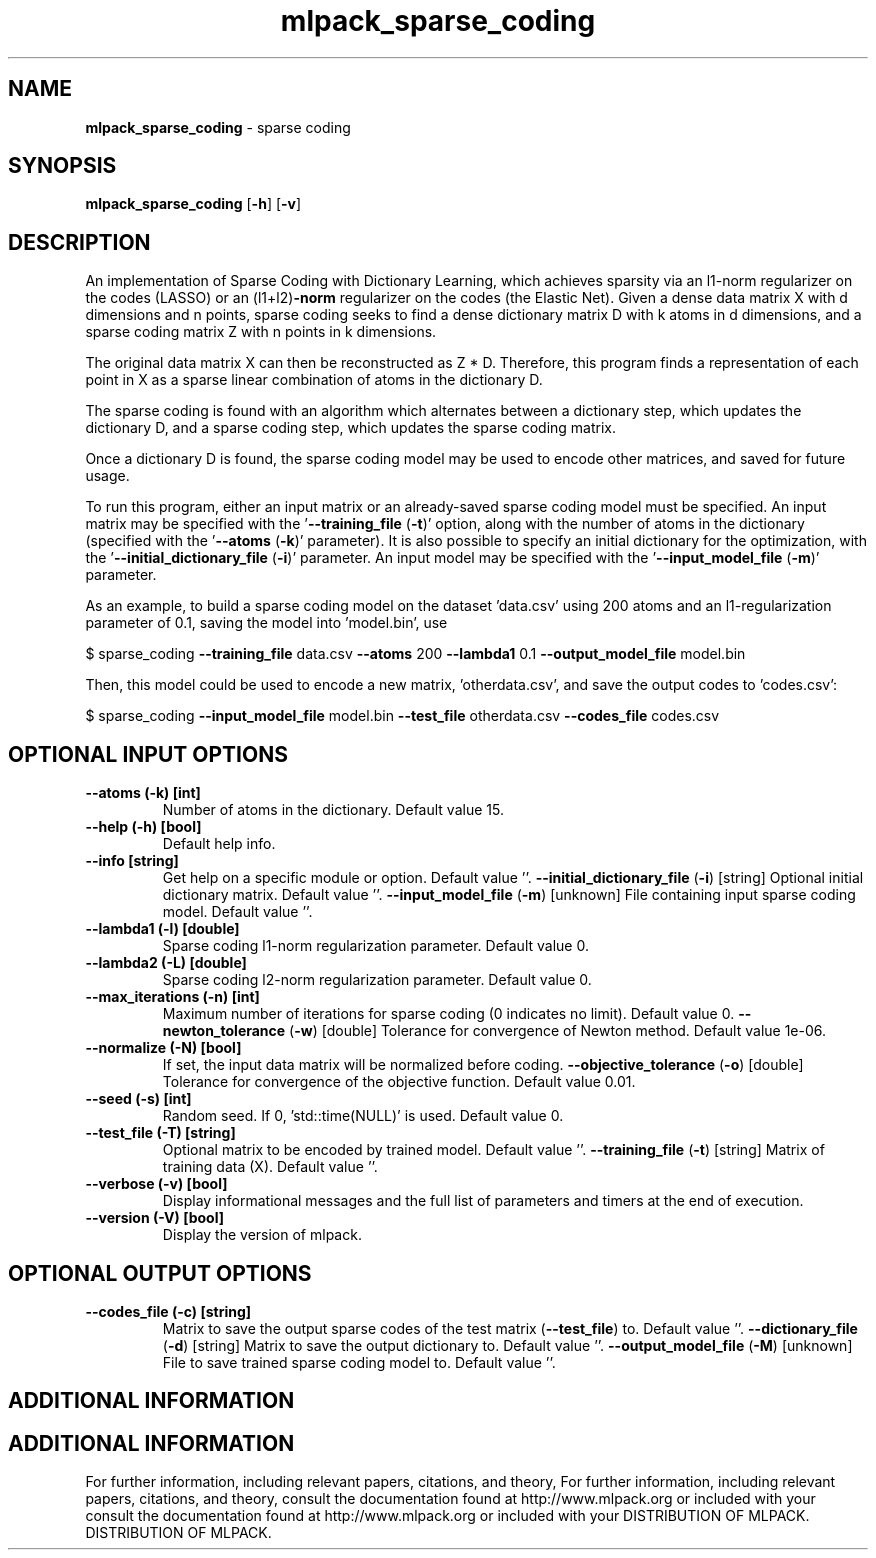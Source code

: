 .\" Text automatically generated by txt2man
.TH mlpack_sparse_coding  "1" "" ""
.SH NAME
\fBmlpack_sparse_coding \fP- sparse coding
.SH SYNOPSIS
.nf
.fam C
 \fBmlpack_sparse_coding\fP [\fB-h\fP] [\fB-v\fP]  
.fam T
.fi
.fam T
.fi
.SH DESCRIPTION


An implementation of Sparse Coding with Dictionary Learning, which achieves
sparsity via an l1-norm regularizer on the codes (LASSO) or an (l1+l2)\fB-norm\fP
regularizer on the codes (the Elastic Net). Given a dense data matrix X with
d dimensions and n points, sparse coding seeks to find a dense dictionary
matrix D with k atoms in d dimensions, and a sparse coding matrix Z with n
points in k dimensions.
.PP
The original data matrix X can then be reconstructed as Z * D. Therefore,
this program finds a representation of each point in X as a sparse linear
combination of atoms in the dictionary D.
.PP
The sparse coding is found with an algorithm which alternates between a
dictionary step, which updates the dictionary D, and a sparse coding step,
which updates the sparse coding matrix.
.PP
Once a dictionary D is found, the sparse coding model may be used to encode
other matrices, and saved for future usage.
.PP
To run this program, either an input matrix or an already-saved sparse coding
model must be specified. An input matrix may be specified with the
\(cq\fB--training_file\fP (\fB-t\fP)' option, along with the number of atoms in the
dictionary (specified with the '\fB--atoms\fP (\fB-k\fP)' parameter). It is also possible
to specify an initial dictionary for the optimization, with the
\(cq\fB--initial_dictionary_file\fP (\fB-i\fP)' parameter. An input model may be specified
with the '\fB--input_model_file\fP (\fB-m\fP)' parameter.
.PP
As an example, to build a sparse coding model on the dataset 'data.csv' using
200 atoms and an l1-regularization parameter of 0.1, saving the model into
\(cqmodel.bin', use 
.PP
$ sparse_coding \fB--training_file\fP data.csv \fB--atoms\fP 200 \fB--lambda1\fP 0.1
\fB--output_model_file\fP model.bin
.PP
Then, this model could be used to encode a new matrix, 'otherdata.csv', and
save the output codes to 'codes.csv': 
.PP
$ sparse_coding \fB--input_model_file\fP model.bin \fB--test_file\fP otherdata.csv
\fB--codes_file\fP codes.csv
.SH OPTIONAL INPUT OPTIONS 

.TP
.B
\fB--atoms\fP (\fB-k\fP) [int]
Number of atoms in the dictionary. Default
value 15.
.TP
.B
\fB--help\fP (\fB-h\fP) [bool]
Default help info.
.TP
.B
\fB--info\fP [string]
Get help on a specific module or option. 
Default value ''.
\fB--initial_dictionary_file\fP (\fB-i\fP) [string] 
Optional initial dictionary matrix. Default
value ''.
\fB--input_model_file\fP (\fB-m\fP) [unknown] 
File containing input sparse coding model. 
Default value ''.
.TP
.B
\fB--lambda1\fP (\fB-l\fP) [double]
Sparse coding l1-norm regularization parameter. 
Default value 0.
.TP
.B
\fB--lambda2\fP (\fB-L\fP) [double]
Sparse coding l2-norm regularization parameter. 
Default value 0.
.TP
.B
\fB--max_iterations\fP (\fB-n\fP) [int]
Maximum number of iterations for sparse coding
(0 indicates no limit). Default value 0.
\fB--newton_tolerance\fP (\fB-w\fP) [double] 
Tolerance for convergence of Newton method. 
Default value 1e-06.
.TP
.B
\fB--normalize\fP (\fB-N\fP) [bool]
If set, the input data matrix will be normalized
before coding.
\fB--objective_tolerance\fP (\fB-o\fP) [double] 
Tolerance for convergence of the objective
function. Default value 0.01.
.TP
.B
\fB--seed\fP (\fB-s\fP) [int]
Random seed. If 0, 'std::time(NULL)' is used. 
Default value 0.
.TP
.B
\fB--test_file\fP (\fB-T\fP) [string]
Optional matrix to be encoded by trained model. 
Default value ''.
\fB--training_file\fP (\fB-t\fP) [string] 
Matrix of training data (X). Default value ''.
.TP
.B
\fB--verbose\fP (\fB-v\fP) [bool]
Display informational messages and the full list
of parameters and timers at the end of
execution.
.TP
.B
\fB--version\fP (\fB-V\fP) [bool]
Display the version of mlpack.
.SH OPTIONAL OUTPUT OPTIONS 

.TP
.B
\fB--codes_file\fP (\fB-c\fP) [string]
Matrix to save the output sparse codes of the
test matrix (\fB--test_file\fP) to. Default value
\(cq'.
\fB--dictionary_file\fP (\fB-d\fP) [string] 
Matrix to save the output dictionary to. 
Default value ''.
\fB--output_model_file\fP (\fB-M\fP) [unknown] 
File to save trained sparse coding model to. 
Default value ''.
.SH ADDITIONAL INFORMATION
.SH ADDITIONAL INFORMATION


For further information, including relevant papers, citations, and theory,
For further information, including relevant papers, citations, and theory,
consult the documentation found at http://www.mlpack.org or included with your
consult the documentation found at http://www.mlpack.org or included with your
DISTRIBUTION OF MLPACK.
DISTRIBUTION OF MLPACK.
